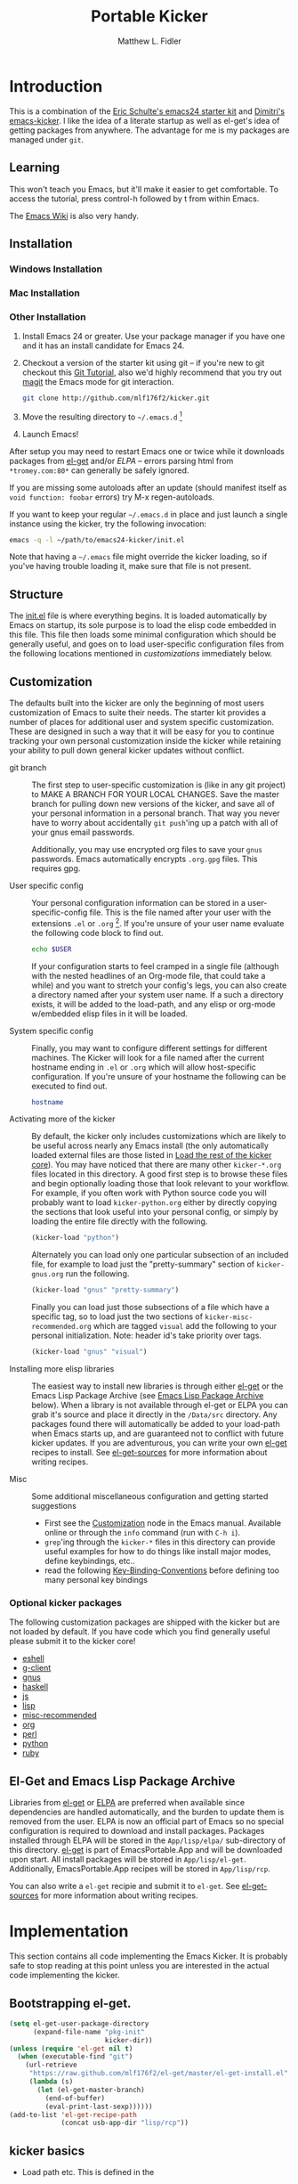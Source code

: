 #+TITLE: Portable Kicker
#+AUTHOR: Matthew L. Fidler
* Introduction 
 This is a combination of the [[https://github.com/eschulte/emacs24-kicker][Eric Schulte's emacs24 starter kit]] and
 [[https://github.com/dimitri/emacs-kicker][Dimitri's emacs-kicker]].  I like the idea of a literate startup as
 well as el-get's idea of getting packages from anywhere.  The
 advantage for me is my packages are managed under =git=.  
** Learning
This won't teach you Emacs, but it'll make it easier to get
comfortable. To access the tutorial, press control-h followed by t
from within Emacs.

The [[http://emacswiki.org][Emacs Wiki]] is also very handy.
** Installation
*** Windows Installation
*** Mac Installation
*** Other Installation
1. Install Emacs 24 or greater.  Use your package manager if you have
   one and it has an install candidate for Emacs 24.
2. Checkout a version of the starter kit using git -- if you're new to
   git checkout this [[http://www.vogella.de/articles/Git/article.html][Git Tutorial]], also we'd highly recommend that you
   try out [[http://zagadka.vm.bytemark.co.uk/magit/magit.html][magit]] the Emacs mode for git interaction.
   #+begin_src sh
     git clone http://github.com/mlf176f2/kicker.git
   #+end_src
3. Move the resulting directory to =~/.emacs.d= [1]
4. Launch Emacs!

After setup you may need to restart Emacs one or twice while it
downloads packages from [[https://github.com/dimitri/el-get][el-get]] and/or [[* Emacs Lisp Package Archive][ELPA]] -- errors parsing html from
=*tromey.com:80*= can generally be safely ignored.

If you are missing some autoloads after an update (should manifest
itself as =void function: foobar= errors) try M-x regen-autoloads.

If you want to keep your regular =~/.emacs.d= in place and just launch
a single instance using the kicker, try the following invocation:

#+begin_src sh
  emacs -q -l ~/path/to/emacs24-kicker/init.el
#+end_src

Note that having a =~/.emacs= file might override the kicker
loading, so if you've having trouble loading it, make sure that file
is not present.
** Structure
   :PROPERTIES:
   :CUSTOM_ID: structure
   :END:
The [[./init.el][init.el]] file is where everything begins. It is loaded
automatically by Emacs on startup, its sole purpose is to load the
elisp code embedded in this file.  This file then loads some minimal
configuration which should be generally useful, and goes on to load
user-specific configuration files from the following locations
mentioned in [[customizations]] immediately below.

** Customization
   :PROPERTIES:
   :CUSTOM_ID: customization
   :tangle:   no
   :END:

The defaults built into the kicker are only the beginning of
most users customization of Emacs to suite their needs.  The starter
kit provides a number of places for additional user and system
specific customization.  These are designed in such a way that it will
be easy for you to continue tracking your own personal customization
inside the kicker while retaining your ability to pull down
general kicker updates without conflict.

- git branch :: The first step to user-specific customization is (like
     in any git project) to MAKE A BRANCH FOR YOUR LOCAL CHANGES.
     Save the master branch for pulling down new versions of the
     kicker, and save all of your personal information in a
     personal branch.  That way you never have to worry about
     accidentally =git push='ing up a patch with all of your gnus
     email passwords.

     Additionally, you may use encrypted org files to save your =gnus=
     passwords.  Emacs automatically encrypts =.org.gpg= files.  This
     requires gpg. 

- User specific config :: Your personal configuration information can
     be stored in a user-specific-config file.  This is the file named
     after your user with the extensions =.el= or =.org= [2].  If
     you're unsure of your user name evaluate the following code block
     to find out.
     #+begin_src sh
       echo $USER
     #+end_src

     If your configuration starts to feel cramped in a single file
     (although with the nested headlines of an Org-mode file, that
     could take a while) and you want to stretch your config's legs,
     you can also create a directory named after your system user
     name.  If a such a directory exists, it will be added to the
     load-path, and any elisp or org-mode w/embedded elisp files in it
     will be loaded.

- System specific config :: Finally, you may want to configure
     different settings for different machines.  The Kicker will
     look for a file named after the current hostname ending in =.el=
     or =.org= which will allow host-specific configuration.  If
     you're unsure of your hostname the following can be executed to
     find out.
     #+begin_src sh
       hostname
     #+end_src

- Activating more of the kicker :: By default, the kicker
     only includes customizations which are likely to be useful across
     nearly any Emacs install (the only automatically loaded external
     files are those listed in [[#load-the-kicker-core][Load the rest of the kicker core]]).
     You may have noticed that there are many other
     =kicker-*.org= files located in this directory.  A good
     first step is to browse these files and begin optionally loading
     those that look relevant to your workflow.  For example, if you
     often work with Python source code you will probably want to load
     =kicker-python.org= either by directly copying the sections
     that look useful into your personal config, or simply by loading
     the entire file directly with the following.
     #+begin_src emacs-lisp
       (kicker-load "python")
     #+end_src

     Alternately you can load only one particular subsection of an
     included file, for example to load just the "pretty-summary"
     section of =kicker-gnus.org= run the following.
     #+begin_src emacs-lisp
       (kicker-load "gnus" "pretty-summary")
     #+end_src
     
     Finally you can load just those subsections of a file which have
     a specific tag, so to load just the two sections of
     =kicker-misc-recommended.org= which are tagged =visual= add
     the following to your personal initialization.  Note: header id's
     take priority over tags.
     #+begin_src emacs-lisp
       (kicker-load "gnus" "visual")
     #+end_src

- Installing more elisp libraries :: The easiest way to install new
     libraries is through either [[https://github.com/dimitri/el-get][el-get]] or the Emacs Lisp Package
     Archive (see [[#emacs-lisp-package-archive][Emacs Lisp Package Archive]] below).  When a library
     is not available through el-get or ELPA you can grab it's source
     and place it directly in the =/Data/src= directory.  Any packages
     found there will automatically be added to your load-path when
     Emacs starts up, and are guaranteed not to conflict with future
     kicker updates.  If you are adventurous, you can write your
     own [[http://www.emacswiki.org/emacs-es/el-get#toc5][el-get]] recipes to install. See [[elisp:(describe-variable 'el-get-sources)][el-get-sources]] for more
     information about writing recipes.

- Misc :: Some additional miscellaneous configuration and getting
     started suggestions
   - First see the [[http://www.gnu.org/software/emacs/manual/html_node/emacs/Customization.html#Customization][Customization]] node in the Emacs manual.  Available
     online or through the =info= command (run with =C-h i=).
   - =grep='ing through the =kicker-*= files in this directory
     can provide useful examples for how to do things like install
     major modes, define keybindings, etc..
   - read the following [[http://www.gnu.org/software/emacs/elisp/html_node/Key-Binding-Conventions.html][Key-Binding-Conventions]] before defining too
     many personal key bindings

*** Optional kicker packages
The following customization packages are shipped with the kicker
but are not loaded by default.  If you have code which you find
generally useful please submit it to the kicker core!
- [[file:kicker-eshell.org][eshell]]
- [[file:kicker-g-client.org][g-client]]
- [[file:kicker-gnus.org][gnus]]
- [[file:kicker-haskell.org][haskell]]
- [[file:kicker-js.org][js]]
- [[file:kicker-lisp.org][lisp]]
- [[file:kicker-misc-recommended.org][misc-recommended]]
- [[file:kicker-org.org][org]]
- [[file:kicker-perl.org][perl]]
- [[file:kicker-python.org][python]]
- [[file:kicker-ruby.org][ruby]]

** El-Get and Emacs Lisp Package Archive
   :PROPERTIES:
   :CUSTOM_ID: emacs-lisp-package-archive
   :END:
Libraries from [[http://www.emacswiki.org/emacs-es/el-get][el-get]] or [[http://tromey.com/elpa][ELPA]] are preferred when available since
dependencies are handled automatically, and the burden to update them
is removed from the user.  ELPA is now an official part of Emacs so no
special configuration is required to download and install packages.
Packages installed through ELPA will be stored in the =App/lisp/elpa/=
sub-directory of this directory. [[http://www.emacswiki.org/emacs-es/el-get#toc5][el-get]] is part of EmacsPortable.App
and will be downloaded upon start.  All install packages will be
stored in =App/lisp/el-get=.  Additionally, EmacsPortable.App recipes
will be stored in =App/lisp/rcp=.

You can also write a =el-get= recipie and submit it to =el-get=.  See
[[elisp:(describe-variable 'el-get-sources)][el-get-sources]] for more information about writing recipes.

* Implementation
  :PROPERTIES:
  :CUSTOM_ID: implementation
  :END:

This section contains all code implementing the Emacs Kicker.  It
is probably safe to stop reading at this point unless you are
interested in the actual code implementing the kicker.
** Bootstrapping el-get.

#+BEGIN_SRC emacs-lisp
  (setq el-get-user-package-directory
        (expand-file-name "pkg-init"
                          kicker-dir))
  (unless (require 'el-get nil t)
    (when (executable-find "git")
      (url-retrieve
       "https://raw.github.com/mlf176f2/el-get/master/el-get-install.el"
       (lambda (s)
         (let (el-get-master-branch)
           (end-of-buffer)
           (eval-print-last-sexp))))))
  (add-to-list 'el-get-recipe-path
               (concat usb-app-dir "lisp/rcp"))
  
#+END_SRC

** kicker basics

- Load path etc.
  This is defined in the 

- Ubiquitous Packages which should be loaded on startup rather than
  autoloaded on demand since they are likely to be used in every
  session.
  #+srcname: kicker-load-on-startup
  #+begin_src emacs-lisp
    (require 'cl)
    (require 'saveplace)
    (require 'ffap)
    (require 'uniquify)
    (require 'ansi-color)
    (require 'recentf)
  #+end_src

- ELPA archive repositories and two packages to install by default.
  #+begin_src emacs-lisp
    (setq package-archives
          '(("original"    . "http://tromey.com/elpa/")
            ("gnu"         . "http://elpa.gnu.org/packages/")
            ("marmalade"   . "http://marmalade-repo.org/packages/")
            ("technomancy" . "http://repo.technomancy.us/emacs/")
            ("kjhealy" . "http://kieranhealy.org/packages/")))
    (package-initialize)
    
    (unless package-archive-contents
      (package-refresh-contents))
  #+end_src

- Functions for loading other parts of the kicker
#+srcname: kicker-load
  #+begin_src emacs-lisp
    (defun kicker-load (file &optional header-or-tag)
      "Load configuration from other kicker-*.org files.
    If the optional argument is the id of a subtree then only
    configuration from within that subtree will be loaded.  If it is
    not an id then it will be interpreted as a tag, and only subtrees
    marked with the given tag will be loaded.
    
    For example, to load all of kicker-lisp.org simply
    add (kicker-load \"lisp\") to your configuration.
    
    To load only the 'window-system' config from
    kicker-misc-recommended.org add
     (kicker-load \"misc-recommended\" \"window-system\")
    to your configuration."
      (let ((file (expand-file-name (if (string-match "kicker-.+\.org" file)
                                        file
                                      (format "kicker-%s.org" file))
                                    kicker-dir)))
        (kicker-load-org
         (if header-or-tag
             (let* ((base (file-name-nondirectory file))
                    (dir  (file-name-directory file))
                    (partial-file (expand-file-name
                                   (concat "." (file-name-sans-extension base)
                                           ".part." header-or-tag ".org")
                                   dir)))
               (unless (file-exists-p partial-file)
                 (with-temp-file partial-file
                   (insert
                    (with-temp-buffer
                      (insert-file-contents file)
                      (save-excursion
                        (condition-case nil ;; collect as a header
                            (progn
                              (org-link-search (concat"#"header-or-tag))
                              (org-narrow-to-subtree)
                              (buffer-string))
                          (error ;; collect all entries with as tags
                           (let (body)
                             (org-map-entries
                              (lambda ()
                                (save-restriction
                                  (org-narrow-to-subtree)
                                  (setq body (concat body "\n" (buffer-string)))))
                              header-or-tag)
                             body))))))))
               partial-file)
           file))))
    
  #+end_src
- Work around a bug on OS X where system-name is FQDN.
  #+srcname: kicker-osX-workaround
  #+begin_src emacs-lisp
    (if (eq system-type 'darwin)
        (setq system-name (car (split-string system-name "\\."))))
  #+end_src

** Kicker Components
- Kicker function definitions in [[file:kicker-defuns.org][kicker-defuns]]

  #+begin_src emacs-lisp
  (kicker-load "kicker-defuns.org")
  #+end_src

- Key Bindings in [[file:kicker-bindings.org][kicker-bindings]] have been disabled by default; I use
  ergoemacs.

- Miscellaneous settings in [[file:kicker-misc.org][kicker-misc]]
  #+begin_src emacs-lisp
  (kicker-load "kicker-misc.org")
  #+end_src

*** Tabbar-Ruler
This gives a tabbar upon mouse movement, and ruler when typing.  Also
the menu-bar and toolbar are auto-hidden.  These options can be
changed below:
#+BEGIN_SRC emacs-lisp
  (setq tabbar-ruler-global-tabbar 't) ; If you want tabbar
  (setq tabbar-ruler-global-ruler 't) ; if you want a global ruler
  (setq tabbar-ruler-popup-menu 't) ; If you want a popup menu.
  (setq tabbar-ruler-popup-toolbar 't) ; If you want a popup toolbar
#+END_SRC
** Kicker core
   :PROPERTIES:
   :CUSTOM_ID: kicker-core
   :END:
The following files contain the remainder of the core of the Emacs
Kicker.  All of the code in this section should be loaded by
everyone using the kicker.

Also the kicker sets up the variable kicker-sources below:

#+BEGIN_SRC emacs-lisp
  (setq kicker-sources '(yas-jit auto-complete auto-indent-mode
                                 autopair smex tabbar-ruler idomenu
                                 nxhtml auto-complete-emacs-lisp
                                 auto-complete-etags
                                 auto-complete-yasnippet
                                 )
        ;;"Sources for the kicker package"
        )
  
#+END_SRC

** Kicker init preloaded packages
In addition to customizing the startup of =el-get= packages, one may
wish to customize the startup of built-in packages.  This is done by
the following routine:
#+BEGIN_SRC emacs-lisp
  ;; needs-autoloading-p taken from http://www.emacswiki.org/emacs/completion-11-4.el
  (defun kicker-needs-autoloading-p (symbol)
    "True iff SYMBOL represents an autoloaded function and has not yet been autoloaded."
    (and (fboundp symbol)
         (listp (symbol-function symbol))
         (eq 'autoload (car (symbol-function symbol)))
         ))
  
  (defun kicker-get-autoload-file (symbol)
    "Returns the autoload file for an autoloaded SYMBOL, or nil"
    (and (fboundp symbol)
         (listp (symbol-function symbol))
         (eq 'autoload (car (symbol-function symbol)))
         (message "%s" (symbol-function symbol))
         (if (listp (nth 2 (symbol-function symbol)))
             (concat (file-name-directory (car (nth 2 (symbol-function symbol))))
                     (nth 1 (symbol-function symbol)))
           (nth 1 (symbol-function symbol)))))
  ;; load options for emacs internal packages...
  (mapc
   (lambda(x)
     (let ((base (file-name-sans-extension x))
           (ext (file-name-extension x))
           (file x)
           package status)
       (message "Checking %s" x)
       (setq package (substring (file-name-nondirectory base) 5))
       (unless (and (string= ext "el") (file-readable-p (concat base ".org")))
         (setq status (el-get-package-status package))
         (when (and status (string= "removed" status))
           (setq status nil))
         (unless status
           ;; Not currently handled by =el-get=, is it inline?
           (message "Trying to load %s" package)
           (when (intern package)
             (when (fboundp (intern package))
               (if (kicker-needs-autoloading-p (intern package))
                   (progn
                     (message "Autoloaded package %s" package)
                     (if (string= ext "org")
                         (eval-after-load (kicker-get-autoload-file (intern package))
                           (condition-case err
                               (org-babel-load-file file)
                             (error (if kicker-grace
                                        (message "Error loading %s,%s" file err)
                                      (error "Error loading %s,%s" file err)))))
                       (eval-after-load (kicker-get-autoload-file (intern package))
                           (condition-case err
                             (load-file base)
                             (error (if kicker-grace
                                        (message "Error loading %s,%s" base err)
                                      (error "Error loading %s,%s" base err)))))))
                 (if (string= ext "org")
                     (condition-case err
                         (org-babel-load-file file)
                       (error (if kicker-grace
                                  (message "Error loading %s,%s" file err)
                                (error "Error loading %s,%s" file err))))
                   (condition-case err
                       (load-file file)
                     (error (if kicker-grace
                                (message "Error loading %s, %s" base err)
                              (error "Error loading %s, %s" base err)))))))
             (when (intern (concat package "-mode"))
               (when (fboundp (intern (concat package "-mode")))
                 (if (kicker-needs-autoloading-p (intern (concat package "-mode")))
                     (progn 
                       (message "Autoloaded:  %s-mode" package)
                       (if (string= ext "org")
                           (eval-after-load (kicker-get-autoload-file (intern (concat package "-mode")))
                             (org-babel-load-file file))
                         (eval-after-load (kicker-get-autoload-file (intern (concat package "-mode")))
                           (load-file base))))
                   (if (string= ext "org")
                       (org-babel-load-file file)
                     (load-file file))))))))))
   (directory-files (concat kicker-dir "pkg-init") t "init-.*[.]\\(org\\|el\\)"))
  
#+END_SRC

** Load User/System Specific Files
*** System/User specific customizations
You can keep system- or user-specific customizations here in either
raw emacs-lisp files or as embedded elisp in org-mode files (as done
in this document).

You can keep elisp source in the =App/lisp/src= or =Data/src/= directory.  Packages loaded
from here will override those installed by ELPA.  This is useful if
you want to track the development versions of a project, or if a
project is not in elpa.

After we've loaded all the Kicker defaults, lets load the User's stuff.
#+srcname: kicker-load-files
#+begin_src emacs-lisp
  (flet ((in-kit (file &optional ext)
                 (expand-file-name (concat file ext) kicker-dir)))
    (let ((system-specific-config          (in-kit system-name ".el"))
          (system-specific-literate-config (in-kit system-name ".org"))
          (system-specific-encrypted-config (in-kit system-name ".org.gpg"))
          (user-specific-config            (in-kit user-login-name ".el"))
          (user-specific-literate-config   (in-kit user-login-name ".org"))
          (user-specific-encrypted-config   (in-kit user-login-name ".org.gpg"))
          (user-specific-dir               (in-kit user-login-name))
          (elisp-source-dir (concat kicker-dir "src")))
      ;; add the src directory to the load path
      (add-to-list 'load-path elisp-source-dir)
      ;; load specific files
      (when (file-exists-p elisp-source-dir)
        (let ((default-directory elisp-source-dir))
          (normal-top-level-add-subdirs-to-load-path)))
      (when (file-exists-p system-specific-config)
        (load system-specific-config))
      (when (file-exists-p system-specific-literate-config)
        (org-babel-load-file system-specific-literate-config))
      (when (file-exists-p system-specific-encrypted-config)
        (org-babel-load-file system-specific-literate-config))
      
      (when (file-exists-p user-specific-config)
        (load user-specific-config))
      
      (when (file-exists-p user-specific-literate-config)
        (org-babel-load-file user-specific-literate-config))
      
      (when (file-exists-p user-specific-encrypted-config)
        (org-babel-load-file user-specific-literate-config))
      ;; add user's directory to the load path
      (add-to-list 'load-path user-specific-dir)
      ;; load any files in the user's directory
      (when (file-exists-p user-specific-dir)
        (let ((default-directory user-specific-dir))
          (mapc #'load
                (directory-files user-specific-dir nil ".*el$"))
          (mapc #'org-babel-load-file
                (directory-files user-specific-dir nil ".*org$"))
          (mapc (lambda(file)
                  (let ((literate-file (substring file 0 -4)))
                    (org-babel-load-file literate-file)))
                (directory-files user-specific-dir nil ".*org.gpg$"))))))
  
#+end_src

*** Settings from M-x customize
#+srcname: m-x-customize-customizations
#+begin_src emacs-lisp
  (load custom-file 'noerror)
#+end_src

** At the very end 
#+BEGIN_SRC emacs-lisp 
  (el-get 'sync kicker-sources)
  (el-get 'sync)
  (setq debug-on-error nil)
#+END_SRC

* Kicker Wishlist/Todos
** STARTED Fix the indentation in Emacs comment logs
:LOGBOOK:
CLOCK: [2011-12-16 Fri 10:26]--[2011-12-16 Fri 10:47] =>  0:21
CLOCK: [2011-12-16 Fri 10:14]--[2011-12-16 Fri 10:24] =>  0:10
CLOCK: [2011-12-16 Fri 10:04]--[2011-12-16 Fri 10:14] =>  0:10
CLOCK: [2011-12-16 Fri 09:26]--[2011-12-16 Fri 09:50] =>  0:24
:END:
[2011-12-16 Fri 08:29]
[[file:p:/PK0073/S01/R00/7_Figures/R/vpc-rabbit.R::##%20File:%20p:/PK0073/S01/R00/7_Figures/R/vpc-rabbit.R][file:p:/PK0073/S01/R00/7_Figures/R/vpc-rabbit.R::## File: p:/PK0073/S01/R00/7_Figures/R/vpc-rabbit.R]]
** TODO Make Byte compiling optional.
** TODO Add encrypted loading of files
https://github.com/eschulte/emacs24-kicker/pull/19/files
** TODO Add per-package loading of pre-installed libraries (like emacs-lisp)
* Footnotes

[1] If you already have a directory at =~/.emacs.d= move it out of the
    way and put this there instead.

[2] The emacs kicker uses [[http://orgmode.org/][Org Mode]] to load embedded elisp code
    directly from literate Org-mode documents.

